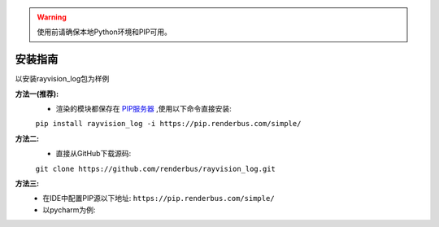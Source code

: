 .. warning::
   使用前请确保本地Python环境和PIP可用。

安装指南
=========

以安装rayvision_log包为样例

**方法一(推荐):**
   - 渲染的模块都保存在 `PIP服务器 <https://pip.renderbus.com/simple/>`_ ,使用以下命令直接安装:

   ``pip install rayvision_log -i https://pip.renderbus.com/simple/``

**方法二:**
   - 直接从GitHub下载源码:

   ``git clone https://github.com/renderbus/rayvision_log.git``

**方法三:**
   - 在IDE中配置PIP源以下地址: ``https://pip.renderbus.com/simple/``
   - 以pycharm为例::
.. image:: ../_static/image/pycharm配置PIP地址.png
.. image:: ../_static/image/pycharm安装自定义包.png